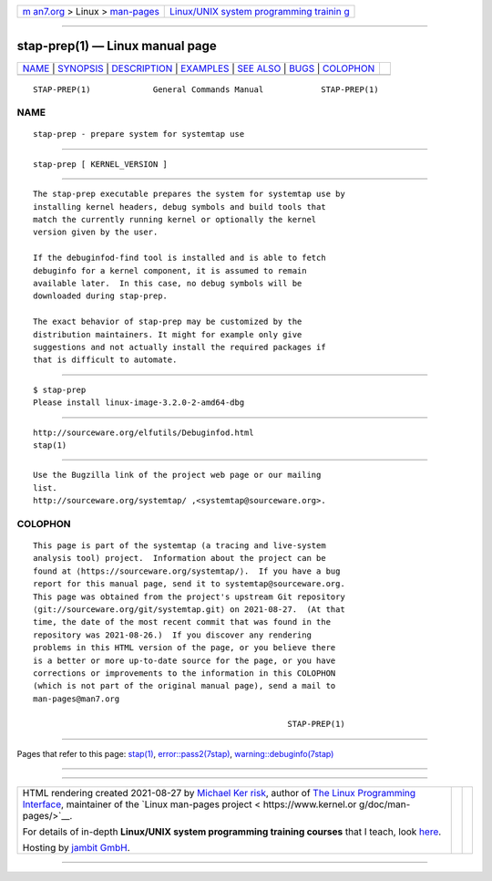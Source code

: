 .. container:: page-top

.. container:: nav-bar

   +----------------------------------+----------------------------------+
   | `m                               | `Linux/UNIX system programming   |
   | an7.org <../../../index.html>`__ | trainin                          |
   | > Linux >                        | g <http://man7.org/training/>`__ |
   | `man-pages <../index.html>`__    |                                  |
   +----------------------------------+----------------------------------+

--------------

stap-prep(1) — Linux manual page
================================

+-----------------------------------+-----------------------------------+
| `NAME <#NAME>`__ \|               |                                   |
| `SYNOPSIS <#SYNOPSIS>`__ \|       |                                   |
| `DESCRIPTION <#DESCRIPTION>`__ \| |                                   |
| `EXAMPLES <#EXAMPLES>`__ \|       |                                   |
| `SEE ALSO <#SEE_ALSO>`__ \|       |                                   |
| `BUGS <#BUGS>`__ \|               |                                   |
| `COLOPHON <#COLOPHON>`__          |                                   |
+-----------------------------------+-----------------------------------+
| .. container:: man-search-box     |                                   |
+-----------------------------------+-----------------------------------+

::

   STAP-PREP(1)             General Commands Manual            STAP-PREP(1)

NAME
-------------------------------------------------

::

          stap-prep - prepare system for systemtap use


---------------------------------------------------------

::

          stap-prep [ KERNEL_VERSION ]


---------------------------------------------------------------

::

          The stap-prep executable prepares the system for systemtap use by
          installing kernel headers, debug symbols and build tools that
          match the currently running kernel or optionally the kernel
          version given by the user.

          If the debuginfod-find tool is installed and is able to fetch
          debuginfo for a kernel component, it is assumed to remain
          available later.  In this case, no debug symbols will be
          downloaded during stap-prep.

          The exact behavior of stap-prep may be customized by the
          distribution maintainers. It might for example only give
          suggestions and not actually install the required packages if
          that is difficult to automate.


---------------------------------------------------------

::

                 $ stap-prep
                 Please install linux-image-3.2.0-2-amd64-dbg


---------------------------------------------------------

::

          http://sourceware.org/elfutils/Debuginfod.html 
          stap(1)


-------------------------------------------------

::

          Use the Bugzilla link of the project web page or our mailing
          list.
          http://sourceware.org/systemtap/ ,<systemtap@sourceware.org>.

COLOPHON
---------------------------------------------------------

::

          This page is part of the systemtap (a tracing and live-system
          analysis tool) project.  Information about the project can be
          found at ⟨https://sourceware.org/systemtap/⟩.  If you have a bug
          report for this manual page, send it to systemtap@sourceware.org.
          This page was obtained from the project's upstream Git repository
          ⟨git://sourceware.org/git/systemtap.git⟩ on 2021-08-27.  (At that
          time, the date of the most recent commit that was found in the
          repository was 2021-08-26.)  If you discover any rendering
          problems in this HTML version of the page, or you believe there
          is a better or more up-to-date source for the page, or you have
          corrections or improvements to the information in this COLOPHON
          (which is not part of the original manual page), send a mail to
          man-pages@man7.org

                                                               STAP-PREP(1)

--------------

Pages that refer to this page: `stap(1) <../man1/stap.1.html>`__, 
`error::pass2(7stap) <../man7/error::pass2.7stap.html>`__, 
`warning::debuginfo(7stap) <../man7/warning::debuginfo.7stap.html>`__

--------------

--------------

.. container:: footer

   +-----------------------+-----------------------+-----------------------+
   | HTML rendering        |                       | |Cover of TLPI|       |
   | created 2021-08-27 by |                       |                       |
   | `Michael              |                       |                       |
   | Ker                   |                       |                       |
   | risk <https://man7.or |                       |                       |
   | g/mtk/index.html>`__, |                       |                       |
   | author of `The Linux  |                       |                       |
   | Programming           |                       |                       |
   | Interface <https:     |                       |                       |
   | //man7.org/tlpi/>`__, |                       |                       |
   | maintainer of the     |                       |                       |
   | `Linux man-pages      |                       |                       |
   | project <             |                       |                       |
   | https://www.kernel.or |                       |                       |
   | g/doc/man-pages/>`__. |                       |                       |
   |                       |                       |                       |
   | For details of        |                       |                       |
   | in-depth **Linux/UNIX |                       |                       |
   | system programming    |                       |                       |
   | training courses**    |                       |                       |
   | that I teach, look    |                       |                       |
   | `here <https://ma     |                       |                       |
   | n7.org/training/>`__. |                       |                       |
   |                       |                       |                       |
   | Hosting by `jambit    |                       |                       |
   | GmbH                  |                       |                       |
   | <https://www.jambit.c |                       |                       |
   | om/index_en.html>`__. |                       |                       |
   +-----------------------+-----------------------+-----------------------+

--------------

.. container:: statcounter

   |Web Analytics Made Easy - StatCounter|

.. |Cover of TLPI| image:: https://man7.org/tlpi/cover/TLPI-front-cover-vsmall.png
   :target: https://man7.org/tlpi/
.. |Web Analytics Made Easy - StatCounter| image:: https://c.statcounter.com/7422636/0/9b6714ff/1/
   :class: statcounter
   :target: https://statcounter.com/
